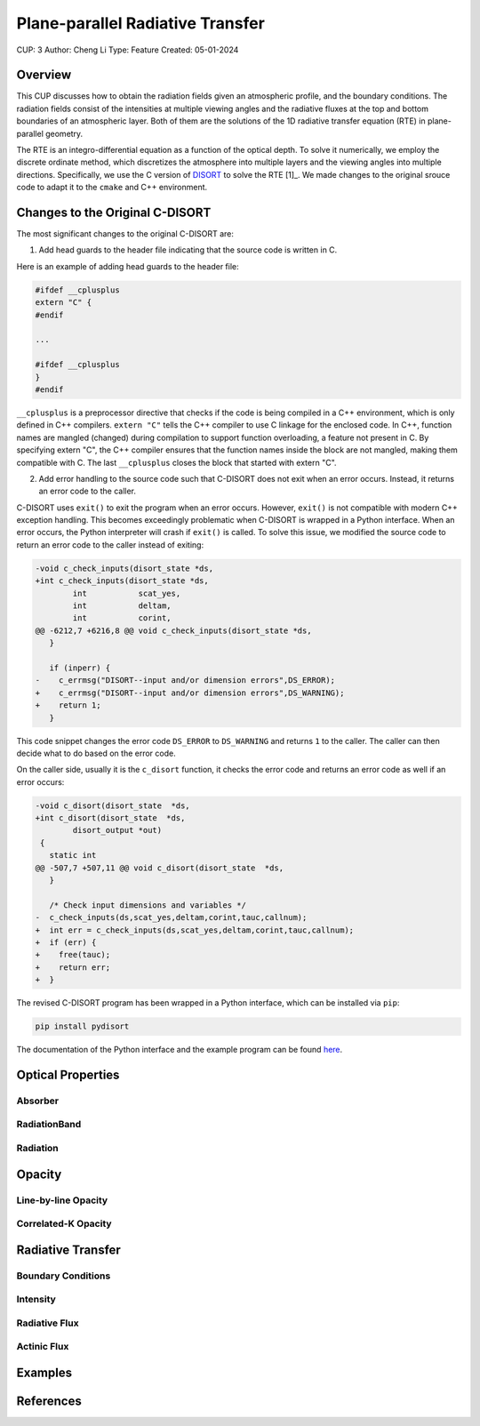 Plane-parallel Radiative Transfer
=================================

CUP: 3
Author: Cheng Li
Type: Feature
Created: 05-01-2024

.. toctr::
    :local:
    :depth: 2

Overview
--------


This CUP discusses how to obtain the radiation fields given an atmospheric profile,
and the boundary conditions. The radiation fields consist of the intensities at
multiple viewing angles and the radiative fluxes at the top and bottom boundaries
of an atmospheric layer. Both of them are the solutions of the 1D radiative transfer
equation (RTE) in plane-parallel geometry.

The RTE is an integro-differential equation as a function of the optical depth.
To solve it numerically, we employ the discrete ordinate method, which discretizes
the atmosphere into multiple layers and the viewing angles into multiple directions.
Specifically, we use the C version of 
`DISORT <https://www.libradtran.org/doku.php?id=download>`_
to solve the RTE [1]_. We made changes to the original srouce code to adapt it to the
``cmake`` and C++ environment.


Changes to the Original C-DISORT
--------------------------------

The most significant changes to the original C-DISORT are:


1. Add head guards to the header file indicating that the source code is written in C.

Here is an example of adding head guards to the header file:

.. code-block:: c

    #ifdef __cplusplus
    extern "C" {
    #endif

    ...

    #ifdef __cplusplus
    }
    #endif

``__cplusplus`` is a preprocessor directive that checks if the code is being compiled
in a C++ environment, which is only defined in C++ compilers.
``extern "C"`` tells the C++ compiler to use C linkage for the enclosed code. In C++,
function names are mangled (changed) during compilation to support function overloading,
a feature not present in C. By specifying extern "C", the C++ compiler ensures that the
function names inside the block are not mangled, making them compatible with C.
The last ``__cplusplus`` closes the block that started with extern "C".


2. Add error handling to the source code such that C-DISORT does not exit
   when an error occurs. Instead, it returns an error code to the caller.

C-DISORT uses ``exit()`` to exit the program when an error occurs. However, ``exit()``
is not compatible with modern C++ exception handling. This becomes exceedingly problematic
when C-DISORT is wrapped in a Python interface. When an error occurs, 
the Python interpreter will crash if ``exit()`` is called. To solve this issue,
we modified the source code to return an error code to the caller instead of exiting:

.. code-block:: diff

    -void c_check_inputs(disort_state *ds,
    +int c_check_inputs(disort_state *ds,
            int           scat_yes,
            int           deltam,
            int           corint,
    @@ -6212,7 +6216,8 @@ void c_check_inputs(disort_state *ds,
       }
     
       if (inperr) {
    -    c_errmsg("DISORT--input and/or dimension errors",DS_ERROR);
    +    c_errmsg("DISORT--input and/or dimension errors",DS_WARNING);
    +    return 1;
       }


This code snippet changes the error code ``DS_ERROR`` to ``DS_WARNING`` and returns
``1`` to the caller. The caller can then decide what to do based on the error code.

On the caller side, usually it is the ``c_disort`` function, it checks the error code
and returns an error code as well if an error occurs:


.. code-block:: diff

    -void c_disort(disort_state  *ds,
    +int c_disort(disort_state  *ds,
            disort_output *out)
     {
       static int
    @@ -507,7 +507,11 @@ void c_disort(disort_state  *ds,
       }
     
       /* Check input dimensions and variables */
    -  c_check_inputs(ds,scat_yes,deltam,corint,tauc,callnum);
    +  int err = c_check_inputs(ds,scat_yes,deltam,corint,tauc,callnum);
    +  if (err) {
    +    free(tauc);
    +    return err;
    +  }

The revised C-DISORT program has been wrapped in a Python interface, which can be installed
via ``pip``:


.. code-block:: bash

    pip install pydisort

The documentation of the Python interface and the example program 
can be found `here <https://pydisort.readthedocs.io/en/latest/>`_.


Optical Properties
------------------


Absorber
~~~~~~~~

RadiationBand
~~~~~~~~~~~~~

Radiation
~~~~~~~~~


Opacity
-------


Line-by-line Opacity
~~~~~~~~~~~~~~~~~~~~


Correlated-K Opacity
~~~~~~~~~~~~~~~~~~~~



Radiative Transfer
------------------


Boundary Conditions
~~~~~~~~~~~~~~~~~~~


Intensity
~~~~~~~~~


Radiative Flux
~~~~~~~~~~~~~~


Actinic Flux
~~~~~~~~~~~~


Examples
--------


References
----------
